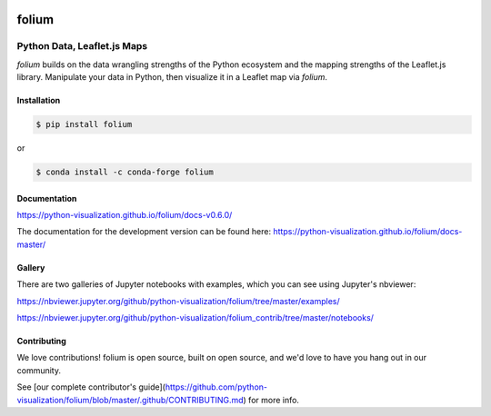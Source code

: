 .. image:: https://badge.fury.io/py/folium.png
   :target: http://badge.fury.io/py/folium
.. image:: https://api.travis-ci.org/python-visualization/folium.png?branch=master
   :target: https://travis-ci.org/python-visualization/folium
.. image:: https://badges.gitter.im/Join%20Chat.svg
   :target: https://gitter.im/python-visualization/folium?utm_source=badge&utm_medium=badge&utm_campaign=pr-badge&utm_content=badge
.. image:: https://zenodo.org/badge/18669/python-visualization/folium.svg
   :target: https://zenodo.org/badge/latestdoi/18669/python-visualization/folium

folium
======

|folium|

Python Data, Leaflet.js Maps
~~~~~~~~~~~~~~~~~~~~~~~~~~~~

`folium` builds on the data wrangling strengths of the Python ecosystem and the
mapping strengths of the Leaflet.js library. Manipulate your data in Python, 
then visualize it in a Leaflet map via `folium`.

Installation
------------

.. code:: bash

    $ pip install folium

or

.. code:: bash

    $ conda install -c conda-forge folium

Documentation
-------------

https://python-visualization.github.io/folium/docs-v0.6.0/

The documentation for the development version can be found here:
https://python-visualization.github.io/folium/docs-master/

Gallery
-------

There are two galleries of Jupyter notebooks with examples, which you can see
using Jupyter's nbviewer:

https://nbviewer.jupyter.org/github/python-visualization/folium/tree/master/examples/

https://nbviewer.jupyter.org/github/python-visualization/folium_contrib/tree/master/notebooks/


.. |folium| image:: http://python-visualization.github.io/folium/docs-master/_images/folium_logo.jpg

Contributing
------------

We love contributions!  folium is open source, built on open source,
and we'd love to have you hang out in our community.

See [our complete contributor's guide](https://github.com/python-visualization/folium/blob/master/.github/CONTRIBUTING.md) for more info.

